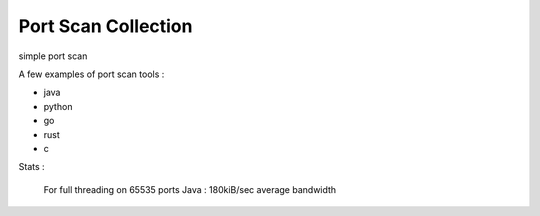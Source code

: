 Port Scan Collection
===================================================
simple port scan

A few examples of port scan tools :

- java
- python
- go
- rust
- c

Stats :

   For full threading on 65535 ports
   Java : 180kiB/sec average bandwidth
